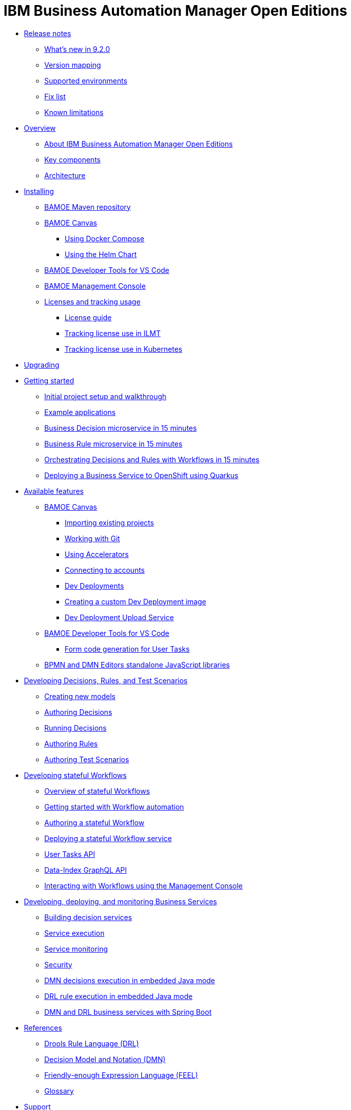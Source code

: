 = IBM Business Automation Manager Open Editions

//**
* xref:release-notes/release-notes-main.html[Release notes]
** xref:release-notes/whats-new-9-2-0.html[What's new in 9.2.0]
** xref:release-notes/version-mapping.html[Version mapping]
** xref:release-notes/supported-environments.html[Supported environments]
** xref:release-notes/fix-list.html[Fix list]
** xref:release-notes/known-limitations.html[Known limitations]

//**
* xref:overview/overview.html[Overview]
** xref:overview/what-is-bamoe.html[About IBM Business Automation Manager Open Editions]
** xref:overview/components.html[Key components]
** xref:overview/architecture.html[Architecture]

//**
* xref:installation/installation.html[Installing]
** xref:installation/configure-maven.html[BAMOE Maven repository]
** xref:installation/canvas.html[BAMOE Canvas]
*** xref:installation/docker-compose.html[Using Docker Compose]
*** xref:installation/kie-helm-charts.html[Using the Helm Chart]
// *** xref:installation/podman.html[Podman]
** xref:installation/developer-tools-for-vscode.html[BAMOE Developer Tools for VS Code]
** xref:installation/consoles-helm-charts.html[BAMOE Management Console]
** xref:installation/ilmt-overview.html[Licenses and tracking usage]
*** xref:installation/licensing.html[License guide]
*** xref:installation/ilmt-track-bamlcns-metrictool.html[Tracking license use in ILMT]
*** xref:installation/ilmt-track-bamlcns-kubernetes.html[Tracking license use in Kubernetes]
//** xref:installation/apply-ilmt-kubernetes.html[Apply ILMT Annotation to Kubernetes Pods]

//**
* xref:upgrading/upgrading.html[Upgrading]

//**
* xref:getting-started/getting-started.html[Getting started]
** xref:getting-started/project-setup.html[Initial project setup and walkthrough]
** xref:getting-started/examples.html[Example applications]
** xref:getting-started/decision-microservice.html[Business Decision microservice in 15 minutes]
** xref:getting-started/business-rule-microservice.html[Business Rule microservice in 15 minutes]
** xref:getting-started/orchestrating.html[Orchestrating Decisions and Rules with Workflows in 15 minutes]
** xref:getting-started/deploying-to-openshift.html[Deploying a Business Service to OpenShift using Quarkus]

//**
* xref:tools/available-features.html[Available features]
** xref:tools/canvas.html[BAMOE Canvas]
*** xref:tools/importing-existing-projects.html[Importing existing projects]
*** xref:tools/working-with-git.html[Working with Git]
*** xref:tools/applying-accelerators.html[Using Accelerators]
*** xref:tools/connecting-accounts.html[Connecting to accounts]
*** xref:tools/dev-deployments.html[Dev Deployments]
*** xref:tools/create-custom-dev-deployment-image.html[Creating a custom Dev Deployment image]
*** xref:tools/dev-deployment-upload-service.html[Dev Deployment Upload Service]
** xref:tools/developer-tools-for-vscode.html[BAMOE Developer Tools for VS Code]
*** xref:tools/form-generation.html[Form code generation for User Tasks]
** xref:tools/editors-libraries.html[BPMN and DMN Editors standalone JavaScript libraries]

//**
* xref:editing/intro-editing-testing.html[Developing Decisions, Rules, and Test Scenarios]
** xref:editing/creating-new-projects.html[Creating new models]
** xref:editing/authoring-decisions.html[Authoring Decisions]
** xref:editing/running-decisions.html[Running Decisions]
** xref:editing/authoring-rules.html[Authoring Rules]
** xref:editing/authoring-scesim.html[Authoring Test Scenarios]

//**
* xref:workflow/workflow-intro.html[Developing stateful Workflows]
** xref:workflow/overview.html[Overview of stateful Workflows]
** xref:workflow/gs-stateful-processes.html[Getting started with Workflow automation]
** xref:workflow/designing-workflow.html[Authoring a stateful Workflow]
** xref:workflow/deploying-process-services.html[Deploying a stateful Workflow service]
** xref:workflow/user-tasks.html[User Tasks API]
** xref:workflow/data-index-graphql-api.html[Data-Index GraphQL API]
** xref:workflow/consoles.html[Interacting with Workflows using the Management Console]

//**
* xref:runtime-services-modeling/runtime-services-modeling.html[Developing, deploying, and monitoring Business Services]
** xref:runtime-services-modeling/building-decision-services.html[Building decision services]
** xref:runtime-services-modeling/services-execution.html[Service execution]
** xref:runtime-services-modeling/monitoring-services.html[Service monitoring]
** xref:runtime-services-modeling/security.html[Security]
** xref:runtime-services-modeling/dmn-decisions-embedded-java-mode.html[DMN decisions execution in embedded Java mode]
** xref:runtime-services-modeling/drl-rules-embedded-java-mode.html[DRL rule execution in embedded Java mode]
** xref:runtime-services-modeling/springboot-dmn-drl.html[DMN and DRL business services with Spring Boot]


//**
* xref:reference-guide/reference-guide.html[References]
** xref:reference-guide/drl.html[Drools Rule Language (DRL)]
** xref:reference-guide/dmn.html[Decision Model and Notation (DMN)]
** xref:reference-guide/feel.html[Friendly-enough Expression Language (FEEL)]
** xref:reference-guide/glossary.html[Glossary]
////
** xref:reference-guide/configuration.html[Configuration]
** xref:reference-guide/bpmn.html[BPMN reference]
////


* xref:support/support.html[Support]
* xref:support/notices.html[Notices]

